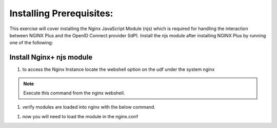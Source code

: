 Installing Prerequisites:
=========================

This exercise will cover installing the Nginx JavaScript Module (njs) which is required for handling the interaction between NGINX Plus and the OpenID Connect provider (IdP). Install the njs module after installing NGINX Plus by running one of the following:

Install Nginx+ njs module
-------------------------

#. to access the Nginx Instance locate the webshell option on the udf under the system nginx
  .. image:: /_static/9nginxwebshell.png

.. note:: Execute this command from the nginx webshell.

.. code:: shell
    sudo apt install nginx-plus-module-njs

.. image:: images/ualab03.png
  :width: 800

#. verify modules are loaded into nginx with the below command.

.. code:: shell
    sudo ls /etc/ssl/modules

.. image:: images/ualab04.png
  :width: 800

#. now you will need to load the module in the nginx.conf 


